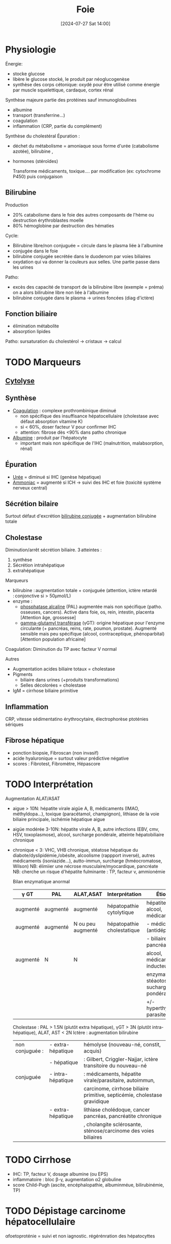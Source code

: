 #+title:      Foie
#+date:       [2024-07-27 Sat 14:00]
#+filetags:   :biochimie:hépato:
#+identifier: 20240727T140017


* Physiologie
Énergie:

- stocke glucose
- libère le glucose stocké, le produit par néoglucogenèse
- synthèse des corps cétonique: oxydé pour être utilisé comme énergie
  par muscle squelettique, cardaque, cortex rénal

Synthèse majeure partie des protéines sauf immunoglobulines

- albumine
- transport (transferrine...)
- coagulation
- inflammation (CRP, partie du complément)

Synthèse du cholestéral
Épuration : 

- déchet du métabolisme = amoniaque sous forme d'urée (catabolisme
  azotée), bilirubine ,

- hormones (stéroïdes)

  Transforme médicaments, toxique.... par modification (ex: cytochrome
  P450) puis conjugaison

** Bilirubine
Production

- 20% catabolisme dans le foie des autres composants de l'hème ou
  destruction érythroblastes moelle
- 80% hémoglobine par destruction des hématies

Cycle:

- Bilirubine libre/non conjuguée = circule dans le plasma liée à
  l'albumine
- conjugée dans le foie
- bilirubine conjugée secrétée dans le duodenom par voies biliaires
- oxydation qui va donner la couleurs aux selles. Une partie passe dans
  les urines

Patho:

- excès des capacité de transport de la bilirubine libre (exemple =
  préma) on a alors bilirubine libre non liée à l'albumine
- bilirubine conjugée dans le plasma -> urines foncées (diag d'ictère)

** Fonction biliaire
- élimination métabolite
- absorption lipides

Patho: sursaturation du cholestérol -> cristaux -> calcul

* TODO Marqueurs
** [[denote:20240723T191636][Cytolyse]]
** Synthèse
- _Coagulation_ : complexe prothrombinique diminué
  - non spécifique des insuffisance hépatocellulaire (cholestase avec
    défaut absorption vitamine K)
  - si < 60%, doser facteur V pour confirmer IHC
  - attention: fibrose dès <90% dans patho chronique
- _Albumine_ : produit par l'hépatocyte
  - important mais non spécifique de l'IHC (malnutrition, malabsorption,
    rénal)

** Épuration
- _Urée_ = diminué si IHC (genèse hépatique)
- _Ammoniac_ = augmenté si ICH -> suivi des IHC et foie (toxicité
  système nerveux central)

** Sécrétion bilaire
Surtout défaut d'excrétion _bilirubine conjugée_ + augmentation
bilirubine totale

** Cholestase
Diminution/arrêt sécrétion biliaire. 3 atteintes :

1. synthèse
2. Sécrétion intrahépatique
3. extrahépatique

Marqueurs

- bilirubine : augmentation totale + conjuguée (attention, ictère
  retardé : conjonctive si > 50µmol/L)
- enzyme :
  - _phosphatase alcaline_ (PAL) augmentée mais non spécifique (patho.
    osseuses, cancers). Active dans foie, os, rein, intestin, placenta
    [Attention âge, grossesse]
  - _gamma-glutamyl transférase_ (γGT): origine hépatique pour l'enzyme
    circulante (+ pancréas, reins, rate, poumon, prostate). Augmenté
    sensible mais peu spécifique (alcool, contraceptique, phénoparbital)
    [Attention population africaine]

Coagulation: Diminution du TP avec facteur V normal

Autres

- Augmentation acides biliaire totaux = cholestase
- Pigments
  - biliaire dans urines (+produits transformations)
  - Selles décolorées = cholestase
- IgM = cirrhose biliaire primitive

** Inflammation
CRP, vitesse sédimentatino érythrocytaire, électrophorèse ptoténies
sériques

** Fibrose hépatique
- ponction biopsie, Fibroscan (non invasif)
- acide hyaluronique = surtout valeur prédictive négative
- scores : Fibrotest, Fibromètre, Hépascore

* TODO Interprétation
Augmentation ALAT/ASAT

- aigue > 10N: hépatite virale aigüe A, B, médicaments (IMAO,
  méthyldopa...), toxique (paracétamol, champignon), lithiase de la voie
  biliaire principale, ischémie hépatique aigue

- aigüe modérée 3-10N: hépatite virale A, B, autre infections (EBV, cmv,
  HSV, toxoplasmose), alcool, surcharge pondérale, atteinte
  hépatobiliaire chronique

- chronique < 3: VHC, VHB chronique, stéatose hépatique du
  diabote/dyslipidémie,/obésite, alcoolisme (rappport inversé), autres
  médicaments (isoniazide...), autto-immun, surcharge (hméocromatose,
  Wilson) NB: élimiier une nécrose musculaire/myocardique, pancréate NB:
  cherche un risque d'hépatite fulminante : TP, facteur v, ammionémie

  Bilan enzymatique anormal

  | γ GT     | PAL      | ALAT,ASAT         | Interprétation             | Étiologies                                 |
  |----------+----------+-------------------+----------------------------+--------------------------------------------|
  | augmenté | augmenté | augmenté          | hépatopathie cytolytique   | hépatite virale, alcool, médicaments       |
  | augmenté | augmenté | N ou peu augmenté | hépatopathie cholestatique | - médicaments (antidépresseurs),           |
  |          |          |                   |                            | - biliaire, pancréas, foie                 |
  | augmenté | N        | N                 |                            | alcool, médicaments inducteurs             |
  |          |          |                   |                            | enzymatique, stéaotose, sucharge pondérale |
  |          |          |                   |                            | +/- hyperthyoroïdies, parasite             |

  Cholestase : PAL > 1.5N (plutôt extra hépatique), γGT > 3N (plutôt
  intra-hépatique), ALAT, AST < 2N Ictère : augmentation bilirubine

  | non conjuguée : | - extra-hépatique | hémolyse (nouveau-né, constit, acquis)                                    |
  |                 | - hépatique       | : Gilbert, Criggler-Najjar, ictère transitoire du nouveau-né              |
  | conjuguée       | - intra-hépatique | : médicaments, hépatite virale/parasitaire, autoimmun,                    |
  |                 |                   | carcinome, cirrhose biliaire primitive, septicémie, cholestase gravidique |
  |                 | - extra-hépatique | lithiase cholédoque, cancer pancréas, pancréatite chronique               |
  |                 |                   | , cholangite sclérosante, sténose/carcinome des voies biliaires           |

* TODO Cirrhose
- IHC: TP, facteur V, dosage albumine (ou EPS)
- inflammatoire : bloc β-γ, augmentation α2 globuline
- score Child-Pugh (ascite, encéphalopathie, albuminméue, bilirubinémie,
  TP)

* TODO Dépistage carcinome hépatocellulaire
αfoetoproténie = suivi et non iagnostic. régérénration des hépatocyttes

* TODO Grossesse
- [[denote:20240802T160025::#h:b14bb1f7-59f5-40ba-aa71-6d4314212d2b][Physiologique]]
- cholestase gravidique : prurit, augmenation acide biliarie sérique :
  10-40 modéré,, sérève si > 40
  - ALAT = 2-10N >> ictère 10%, bili augmentée et γGt No/augmentée: 30%,
    stéatorrhéie (déficit en vitamine K visible sur TP)

* Source
Bonnefont

